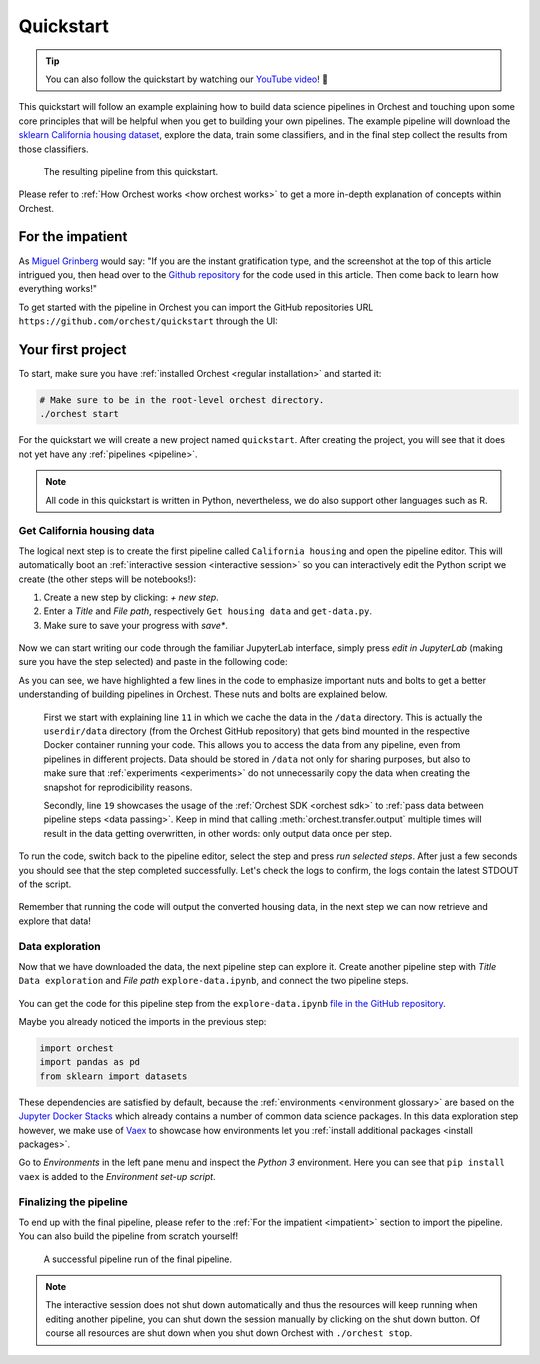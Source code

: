 Quickstart
==========

.. tip::
   You can also follow the quickstart by watching our `YouTube video
   <https://www.youtube.com/watch?v=j0nySMu1-DQ>`_! 💪

This quickstart will follow an example explaining how to build data science pipelines in Orchest and
touching upon some core principles that will be helpful when you get to building your own pipelines.
The example pipeline will download the `sklearn California housing dataset
<https://scikit-learn.org/stable/datasets/index.html#california-housing-dataset>`_, explore the
data, train some classifiers, and in the final step collect the results from those classifiers.

.. figure:: ../img/quickstart/final-pipeline.png

   The resulting pipeline from this quickstart.

Please refer to :ref:`How Orchest works <how orchest works>` to get a more in-depth explanation of
concepts within Orchest.

.. _impatient:

For the impatient
-----------------
As `Miguel Grinberg <https://blog.miguelgrinberg.com/index>`_ would say: "If you are the instant
gratification type, and the screenshot at the top of this article intrigued you, then head over to
the `Github repository <https://github.com/orchest/quickstart>`_ for the code used in this article.
Then come back to learn how everything works!"

To get started with the pipeline in Orchest you can import the GitHub repositories URL
``https://github.com/orchest/quickstart`` through the UI:

.. figure:: ../img/quickstart/import-project.png

Your first project
------------------
To start, make sure you have :ref:`installed Orchest <regular installation>` and started it:

.. code-block:: bash

   # Make sure to be in the root-level orchest directory.
   ./orchest start

For the quickstart we will create a new project named ``quickstart``. After creating the project, you
will see that it does not yet have any :ref:`pipelines <pipeline>`.

.. figure:: ../img/quickstart/project-creation.png

.. note::
   All code in this quickstart is written in Python, nevertheless, we do also support other
   languages such as R.


Get California housing data
~~~~~~~~~~~~~~~~~~~~~~~~~~~
The logical next step is to create the first pipeline called ``California housing`` and open the
pipeline editor. This will automatically boot an :ref:`interactive session <interactive session>` so
you can interactively edit the Python script we create (the other steps will be notebooks!):

1. Create a new step by clicking: *+ new step*.
2. Enter a *Title* and *File path*, respectively ``Get housing data`` and ``get-data.py``.
3. Make sure to save your progress with *save\**.

.. figure:: ../img/quickstart/step-properties.png
   :width: 300
   :align: center

Now we can start writing our code through the familiar JupyterLab interface, simply press *edit in
JupyterLab* (making sure you have the step selected) and paste in the following code:

.. code-block:: python
   :linenos:
   :emphasize-lines: 11, 19

   import orchest
   import pandas as pd
   from sklearn import datasets
   
   # Explicitly cache the data in the "/data" directory since the
   # kernel is running in a Docker container, which are stateless.
   # The "/data" directory is a special directory managed by Orchest
   # to allow data to be persisted and shared across pipelines and
   # even projects.
   print("Dowloading California housing data...")
   data = datasets.fetch_california_housing(data_home="/data")
   
   # Convert the data into a DataFrame.
   df_data = pd.DataFrame(data["data"], columns=data["feature_names"])
   df_target = pd.DataFrame(data["target"], columns=["MedHouseVal"])
   
   # Output the housing data so the next steps can retrieve it.
   print("Outputting converted housing data...")
   orchest.output((df_data, df_target), name="data")
   print("Success!")

As you can see, we have highlighted a few lines in the code to emphasize important nuts and bolts to
get a better understanding of building pipelines in Orchest. These nuts and bolts are explained
below.

    First we start with explaining line ``11`` in which we cache the data in the ``/data``
    directory.  This is actually the ``userdir/data`` directory (from the Orchest GitHub repository)
    that gets bind mounted in the respective Docker container running your code.  This allows you to
    access the data from any pipeline, even from pipelines in different projects. Data should be
    stored in ``/data`` not only for sharing purposes, but also to make sure that :ref:`experiments
    <experiments>` do not unnecessarily copy the data when creating the snapshot for reprodicibility
    reasons.

    Secondly, line ``19`` showcases the usage of the :ref:`Orchest SDK <orchest sdk>` to :ref:`pass data
    between pipeline steps <data passing>`. Keep in mind that calling :meth:`orchest.transfer.output`
    multiple times will result in the data getting overwritten, in other words: only output data once
    per step.

To run the code, switch back to the pipeline editor, select the step and press *run selected steps*.
After just a few seconds you should see that the step completed successfully. Let's check the logs
to confirm, the logs contain the latest STDOUT of the script.

.. figure:: ../img/quickstart/step-logs.png
   :width: 300
   :align: center

Remember that running the code will output the converted housing data, in the next step we can now
retrieve and explore that data!

Data exploration
~~~~~~~~~~~~~~~~
Now that we have downloaded the data, the next pipeline step can explore it. Create another pipeline
step with *Title* ``Data exploration`` and *File path* ``explore-data.ipynb``, and connect the two
pipeline steps.

.. figure:: ../img/quickstart/pipeline-two-steps.png
   :width: 400
   :align: center

You can get the code for this pipeline step from the ``explore-data.ipynb`` `file in the GitHub
repository <https://github.com/orchest/quickstart/blob/main/explore-data.ipynb>`_. 

Maybe you already noticed the imports in the previous step:

.. code-block:: python

   import orchest
   import pandas as pd
   from sklearn import datasets

These dependencies are satisfied by default, because the :ref:`environments <environment glossary>`
are based on the `Jupyter Docker Stacks <https://jupyter-docker-stacks.readthedocs.io/en/latest/>`_
which already contains a number of common data science packages. In this data exploration step
however, we make use of `Vaex <https://github.com/vaexio/vaex>`_ to showcase how environments let
you :ref:`install additional packages <install packages>`.

Go to *Environments* in the left pane menu and inspect the *Python 3* environment. Here you can see
that ``pip install vaex`` is added to the *Environment set-up script*.

Finalizing the pipeline
~~~~~~~~~~~~~~~~~~~~~~~
To end up with the final pipeline, please refer to the :ref:`For the impatient <impatient>` section
to import the pipeline. You can also build the pipeline from scratch yourself!

.. figure:: ../img/quickstart/final-pipeline-completed.png

   A successful pipeline run of the final pipeline.

.. note::
   The interactive session does not shut down automatically and thus the resources will keep running
   when editing another pipeline, you can shut down the session manually by clicking on the shut
   down button. Of course all resources are shut down when you shut down Orchest
   with ``./orchest stop``.

.. Closing notes
.. ~~~~~~~~~~~~~
.. TODO(yannick)
.. looking at the project directory on the filesystem, we can see it is nothing more than a
   directory containing a .orchest file. This is the pipeline definition.
   So you could actually use your editor to edit the files. Additionally, ipynb can also be py

.. note that running a pipeline does not require a session to be booted, this can be useful when you
   use your own editor to edit the files.

.. .. code-block:: text

..    quickstart
..     ├── california_housing.orchest
..     ├── explore-data.ipynb
..     ├── get-data.py
..     └── .orchest/
